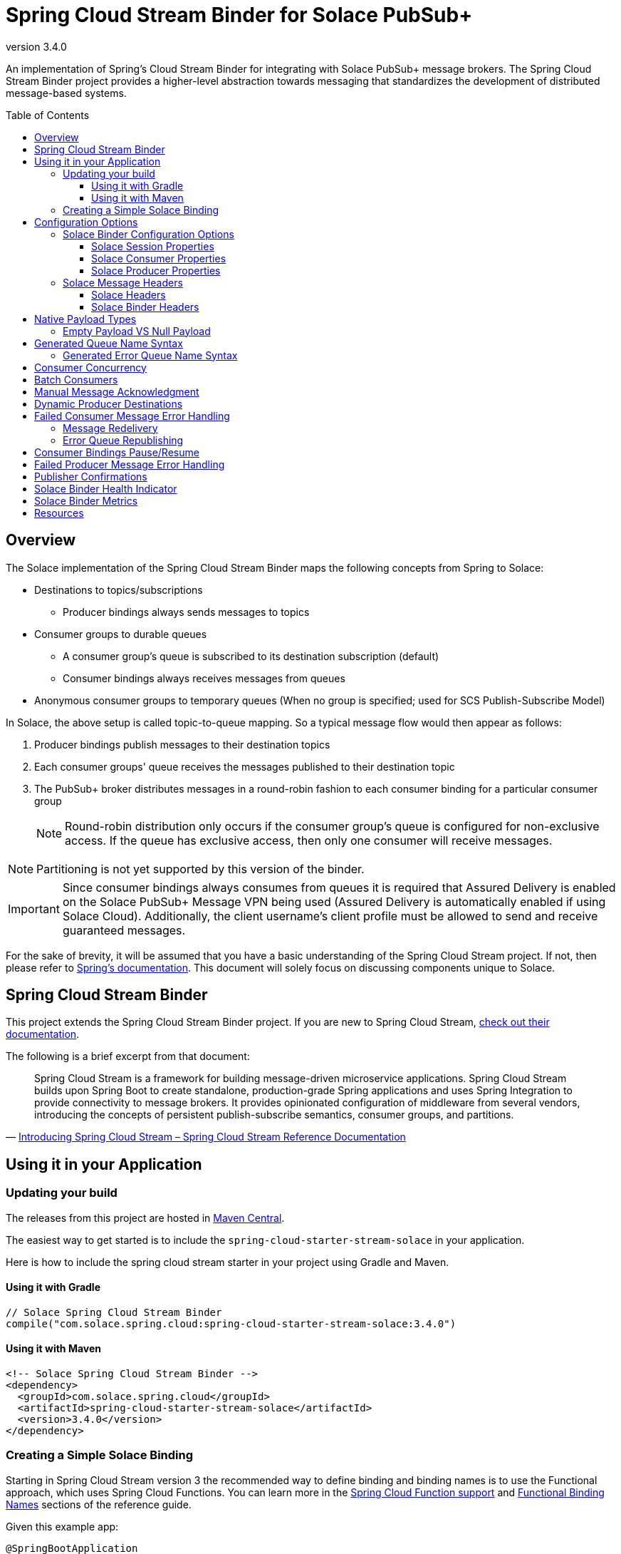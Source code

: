 = Spring Cloud Stream Binder for Solace PubSub+
:revnumber: 3.4.0
:toc: preamble
:toclevels: 3
:icons: font
:scst-version: 3.2.5

// Github-Specific Settings
ifdef::env-github[]
:tip-caption: :bulb:
:note-caption: :information_source:
:important-caption: :heavy_exclamation_mark:
:caution-caption: :fire:
:warning-caption: :warning:
endif::[]

An implementation of Spring's Cloud Stream Binder for integrating with Solace PubSub+ message brokers. The Spring Cloud Stream Binder project provides a higher-level abstraction towards messaging that standardizes the development of distributed message-based systems.

== Overview

The Solace implementation of the Spring Cloud Stream Binder maps the following concepts from Spring to Solace:

* Destinations to topics/subscriptions
** Producer bindings always sends messages to topics
* Consumer groups to durable queues
** A consumer group's queue is subscribed to its destination subscription (default)
** Consumer bindings always receives messages from queues
* Anonymous consumer groups to temporary queues (When no group is specified; used for SCS Publish-Subscribe Model)

In Solace, the above setup is called topic-to-queue mapping. So a typical message flow would then appear as follows:

. Producer bindings publish messages to their destination topics
. Each consumer groups' queue receives the messages published to their destination topic
. The PubSub+ broker distributes messages in a round-robin fashion to each consumer binding for a particular consumer group
+
NOTE: Round-robin distribution only occurs if the consumer group's queue is configured for non-exclusive access. If the queue has exclusive access, then only one consumer will receive messages.

NOTE: Partitioning is not yet supported by this version of the binder.

IMPORTANT: Since consumer bindings always consumes from queues it is required that Assured Delivery is enabled on the Solace PubSub+ Message VPN being used (Assured Delivery is automatically enabled if using Solace Cloud). Additionally, the client username's client profile must be allowed to send and receive guaranteed messages.

For the sake of brevity, it will be assumed that you have a basic understanding of the Spring Cloud Stream project. If not, then please refer to https://docs.spring.io/spring-cloud-stream/docs/{scst-version}/reference/html/[Spring's documentation]. This document will solely focus on discussing components unique to Solace.

== Spring Cloud Stream Binder

This project extends the Spring Cloud Stream Binder project. If you are new to Spring Cloud Stream, https://docs.spring.io/spring-cloud-stream/docs/{scst-version}/reference/html/[check out their documentation].

The following is a brief excerpt from that document:

[quote, 'https://docs.spring.io/spring-cloud-stream/docs/{scst-version}/reference/html/spring-cloud-stream.html#spring-cloud-stream-overview-introducing[Introducing Spring Cloud Stream – Spring Cloud Stream Reference Documentation]']
____
Spring Cloud Stream is a framework for building message-driven microservice applications. Spring Cloud Stream builds upon Spring Boot to create standalone, production-grade Spring applications and uses Spring Integration to provide connectivity to message brokers. It provides opinionated configuration of middleware from several vendors, introducing the concepts of persistent publish-subscribe semantics, consumer groups, and partitions.
____

== Using it in your Application

=== Updating your build

The releases from this project are hosted in https://mvnrepository.com/artifact/com.solace.spring.cloud/spring-cloud-starter-stream-solace[Maven Central].

The easiest way to get started is to include the `spring-cloud-starter-stream-solace` in your application.

Here is how to include the spring cloud stream starter in your project using Gradle and Maven.

==== Using it with Gradle

[source,groovy,subs="attributes+"]
----
// Solace Spring Cloud Stream Binder
compile("com.solace.spring.cloud:spring-cloud-starter-stream-solace:{revnumber}")

----

==== Using it with Maven

[source,xml, subs="attributes+"]
----
<!-- Solace Spring Cloud Stream Binder -->
<dependency>
  <groupId>com.solace.spring.cloud</groupId>
  <artifactId>spring-cloud-starter-stream-solace</artifactId>
  <version>{revnumber}</version>
</dependency>
----

=== Creating a Simple Solace Binding

Starting in Spring Cloud Stream version 3 the recommended way to define binding and binding names is to use the Functional approach, which uses Spring Cloud Functions. You can learn more in the https://docs.spring.io/spring-cloud-stream/docs/{scst-version}/reference/html/spring-cloud-stream.html#spring_cloud_function[Spring Cloud Function support] and https://docs.spring.io/spring-cloud-stream/docs/{scst-version}/reference/html/spring-cloud-stream.html#_functional_binding_names[Functional Binding Names] sections of the reference guide.

Given this example app:

[source,java]
----
@SpringBootApplication
public class SampleAppApplication {

	public static void main(String[] args) {
		SpringApplication.run(SampleAppApplication.class, args);
	}

	@Bean
	public Function<String, String> uppercase() {
	    return value -> value.toUpperCase();
	}
}
----

An applicable Solace configuration file may look like:

[source,yaml]
----
spring:
  cloud:
    function:
      definition: uppercase
    stream:
      bindings:
        uppercase-in-0:
          destination: queuename
          group: myconsumergroup
          binder: solace-broker
        uppercase-out-0:
          destination: uppercase/topic
          binder: solace-broker
      binders:
        solace-broker:
          type: solace
          environment:
            solace: # <1>
              java:
                host: tcp://localhost:55555
                msgVpn: default
                clientUsername: default
                clientPassword: default
                connectRetries: -1
                reconnectRetries: -1
#                apiProperties:
#                  ssl_trust_store: <path_to_trust_store>
#                  ssl_trust_store_password: <trust_store_password>
#                  ssl_validate_certificate: true
----
<1> The latter half of this configuration where the Solace session is configured actually originates from the https://github.com/SolaceProducts/solace-spring-boot/tree/master/solace-spring-boot-starters/solace-java-spring-boot-starter#updating-your-application-properties[JCSMP Spring Boot Auto-Configuration project]. See <<Solace Session Properties>> for more info.

== Configuration Options

=== Solace Binder Configuration Options

Configuration of the Solace Spring Cloud Stream Binder is done through https://docs.spring.io/spring-boot/docs/current/reference/html/boot-features-external-config.html[Spring Boot's externalized configuration]. This is where users can control the binder's configuration options as well as the Solace Java API properties.

For general binder configuration options and properties, refer to the https://docs.spring.io/spring-cloud-stream/docs/{scst-version}/reference/html/spring-cloud-stream.html#_configuration_options[Spring Cloud Stream Reference Documentation].

==== Solace Session Properties

The binder's Solace session is configurable using properties prefixed by `solace.java` or `spring.cloud.stream.binders.<binder-name>.environment.solace.java`.

IMPORTANT: This binder leverages the JCSMP Spring Boot Auto-Configuration project to configure its session. See the https://github.com/SolaceProducts/solace-spring-boot/tree/master/solace-spring-boot-starters/solace-java-spring-boot-starter#configure-the-application-to-use-your-solace-pubsub-service-credentials[JCSMP Spring Boot Auto-Configuration documentation] for more info on how to configure these properties.

See <<Creating a Simple Solace Binding>> for a simple example of how to configure a session for this binder.

[TIP]
====
Additional session properties not available under the usual `solace.java` prefix can be set using `solace.java.apiProperties.<property>`, where `<property>` is the name of a https://docs.solace.com/API-Developer-Online-Ref-Documentation/java/com/solacesystems/jcsmp/JCSMPProperties.html[JCSMPProperties constant] (e.g. `ssl_trust_store`).

See https://github.com/SolaceProducts/solace-spring-boot/tree/master/solace-spring-boot-starters/solace-java-spring-boot-starter#updating-your-application-properties[JCSMP Spring Boot Auto-Configuration documentation] for more info about `solace.java.apiProperties`.
====

==== Solace Consumer Properties

The following properties are available for Solace consumers only and must be prefixed with `spring.cloud.stream.solace.bindings.&lt;bindingName&gt;.consumer.` where `bindingName` looks something like `functionName-in-0` as defined in https://docs.spring.io/spring-cloud-stream/docs/{scst-version}/reference/html/spring-cloud-stream.html#_functional_binding_names[Functional Binding Names].

See link:../../solace-spring-cloud-stream-binder/solace-spring-cloud-stream-binder-core/src/main/java/com/solace/spring/cloud/stream/binder/properties/SolaceCommonProperties.java[SolaceCommonProperties] and link:../../solace-spring-cloud-stream-binder/solace-spring-cloud-stream-binder-core/src/main/java/com/solace/spring/cloud/stream/binder/properties/SolaceConsumerProperties.java[SolaceConsumerProperties] for the most updated list.

provisionDurableQueue::
Whether to provision durable queues for non-anonymous consumer groups. This should only be set to `false` if you have externally pre-provisioned the required queue on the message broker.
+
Default: `true` +
See: <<Generated Queue Name Syntax>>

addDestinationAsSubscriptionToQueue::
Whether to add the Destination as a subscription to queue during provisioning.
+
Default: `true`

queueNameExpression::
A SpEL expression for creating the consumer group’s queue name.
+
Default: `"'scst/' + (isAnonymous ? 'an/' : 'wk/') + (group?.trim() + '/') + 'plain/' + destination.trim().replaceAll('[*>]', '_')"` +
See: <<Generated Queue Name Syntax>>
+
WARNING: Modifying this can cause naming conflicts between the queue names of consumer groups.
+
WARNING: While the default SpEL expression will consistently return a value adhering to <<Generated Queue Name Syntax>>, directly using the SpEL expression string is not supported. The default value for this config option is subject to change without notice.

queueAccessType::
Access type for the consumer group queue.
+
Default: `0` (ACCESSTYPE_NONEXCLUSIVE) +
See: https://docs.solace.com/API-Developer-Online-Ref-Documentation/java/constant-values.html#com.solacesystems.jcsmp.EndpointProperties.ACCESSTYPE_EXCLUSIVE[The `ACCESSTYPE_` prefixed constants for other possible values]

queuePermission::
Permissions for the consumer group queue.
+
Default: `2` (PERMISSION_CONSUME) +
See: https://docs.solace.com/API-Developer-Online-Ref-Documentation/java/constant-values.html#com.solacesystems.jcsmp.EndpointProperties.ACCESSTYPE_EXCLUSIVE[The `PERMISSION_` prefixed constants for other possible values]

queueDiscardBehaviour::
If specified, whether to notify sender if a message fails to be enqueued to the consumer group queue.
+
Default: `null`

queueMaxMsgRedelivery::
Sets the maximum message redelivery count on consumer group queue. (Zero means retry forever).
+
Default: `null`

queueMaxMsgSize::
Maximum message size for the consumer group queue.
+
Default: `null`

queueQuota::
Message spool quota for the consumer group queue.
+
Default: `null`

queueRespectsMsgTtl::
Whether the consumer group queue respects Message TTL.
+
Default: `null`

queueAdditionalSubscriptions::
An array of additional topic subscriptions to be applied on the consumer group queue. +
These subscriptions may also contain wildcards.
+
Default: `String[0]` +
See: <<Overview>> for more info on how this binder uses topic-to-queue mapping to implement Spring Cloud Streams consumer groups.

polledConsumerWaitTimeInMillis::
Maximum wait time for polled consumers to receive a message from their consumer group queue. +
Only applicable when `batchMode` is `false`.
+
Default: `100`

flowPreRebindWaitTimeout::
The maximum time to wait for all unacknowledged messages to be acknowledged before a flow receiver rebind. Will wait forever if set to a value less than `0`.
+
Default: `10000`

flowRebindBackOffInitialInterval::
The initial interval (milliseconds) to back-off when rebinding a flow. +
+
Default: `1000`

flowRebindBackOffMaxInterval::
The maximum interval (milliseconds) to back-off when rebinding a flow. +
+
Default: `30000`

flowRebindBackOffMultiplier::
The multiplier to apply to the back-off interval between each rebind of a flow. +
+
Default: `1.5`

batchMaxSize::
The maximum number of messages per batch. +
Only applicable when `batchMode` is `true`.
+
Default: `255`

batchTimeout::
The maximum wait time in milliseconds to receive a batch of messages. If this timeout is reached, then the messages that have already been received will be used to create the batch. A value of `0` means wait forever. +
Only applicable when `batchMode` is `true`.
+
Default: `5000`

autoBindErrorQueue::
Whether to automatically create a durable error queue to which messages will be republished when message processing failures are encountered. Only applies once all internal retries have been exhausted.
+
Default: `false`
+
TIP: Your ACL Profile must allow for publishing to this queue if you decide to use `autoBindErrorQueue`.

provisionErrorQueue::
Whether to provision durable queues for error queues when `autoBindErrorQueue` is `true`. This should only be set to `false` if you have externally pre-provisioned the required queue on the message broker.
+
Default: `true` +
See: <<Generated Error Queue Name Syntax>>

errorQueueNameExpression::
A SpEL expression for creating the error queue’s name.
+
Default: `"'scst/error/' + (isAnonymous ? 'an/' : 'wk/') + (group?.trim() + '/') + 'plain/' + destination.trim().replaceAll('[*>]', '_')"` +
See: <<Generated Error Queue Name Syntax>>
+
WARNING: Modifying this can cause naming conflicts between the error queue names.
+
WARNING: While the default SpEL expression will consistently return a value adhering to <<Generated Queue Name Syntax>>, directly using the SpEL expression string is not supported. The default value for this config option is subject to change without notice.

errorQueueMaxDeliveryAttempts::
Maximum number of attempts to send a failed message to the error queue. When all delivery attempts have been exhausted, the failed message will be requeued.
+
Default: `3`

errorQueueAccessType::
Access type for the error queue.
+
Default: `0` (ACCESSTYPE_NONEXCLUSIVE) +
See: https://docs.solace.com/API-Developer-Online-Ref-Documentation/java/constant-values.html#com.solacesystems.jcsmp.EndpointProperties.ACCESSTYPE_EXCLUSIVE[The `ACCESSTYPE_` prefixed constants for other possible values]

errorQueuePermission::
Permissions for the error queue.
+
Default: `2` (PERMISSION_CONSUME) +
See: https://docs.solace.com/API-Developer-Online-Ref-Documentation/java/constant-values.html#com.solacesystems.jcsmp.EndpointProperties.ACCESSTYPE_EXCLUSIVE[The `PERMISSION_` prefixed constants for other possible values]

errorQueueDiscardBehaviour::
If specified, whether to notify sender if a message fails to be enqueued to the error queue.
+
Default: `null`

errorQueueMaxMsgRedelivery::
Sets the maximum message redelivery count on the error queue. (Zero means retry forever).
+
Default: `null`

errorQueueMaxMsgSize::
Maximum message size for the error queue.
+
Default: `null`

errorQueueQuota::
Message spool quota for the error queue.
+
Default: `null`

errorQueueRespectsMsgTtl::
Whether the error queue respects Message TTL.
+
Default: `null`

errorMsgDmqEligible::
The eligibility for republished messages to be moved to a Dead Message Queue.
+
Default: `null`

errorMsgTtl::
The number of milliseconds before republished messages are discarded or moved to a Dead Message Queue.
+
Default: `null`

==== Solace Producer Properties

The following properties are available for Solace producers only and must be prefixed with `spring.cloud.stream.solace.bindings.&lt;bindingName&gt;.producer.` where `bindingName` looks something like `functionName-out-0` as defined in https://docs.spring.io/spring-cloud-stream/docs/{scst-version}/reference/html/spring-cloud-stream.html#_functional_binding_names[Functional Binding Names].

See link:../../solace-spring-cloud-stream-binder/solace-spring-cloud-stream-binder-core/src/main/java/com/solace/spring/cloud/stream/binder/properties/SolaceCommonProperties.java[SolaceCommonProperties] and link:../../solace-spring-cloud-stream-binder/solace-spring-cloud-stream-binder-core/src/main/java/com/solace/spring/cloud/stream/binder/properties/SolaceProducerProperties.java[SolaceProducerProperties] for the most updated list.

headerExclusions::
The list of headers to exclude from the published message. Excluding Solace message headers is not supported.
+
Default: Empty `List&lt;String&gt;`

nonserializableHeaderConvertToString::
When set to `true`, irreversibly convert non-serializable headers to strings. An exception is thrown otherwise.
+
Default: `false`
+
IMPORTANT: Non-serializable headers should have a meaningful `toString()` implementation. Otherwise enabling this feature may result in potential data loss.

provisionDurableQueue::
Whether to provision durable queues for non-anonymous consumer groups. This should only be set to `false` if you have externally pre-provisioned the required queue on the message broker.
+
Default: `true` +
See: <<Generated Queue Name Syntax>>

addDestinationAsSubscriptionToQueue::
Whether to add the Destination as a subscription to queue during provisioning.
+
Default: `true`

queueNameExpression::
A SpEL expression for creating the consumer group’s queue name.
+
Default: `"'scst/' + (isAnonymous ? 'an/' : 'wk/') + (group?.trim() + '/') + 'plain/' + destination.trim().replaceAll('[*>]', '_')"` +
See: <<Generated Queue Name Syntax>>
+
WARNING: Modifying this can cause naming conflicts between the queue names of consumer groups.
+
WARNING: While the default SpEL expression will consistently return a value adhering to <<Generated Queue Name Syntax>>, directly using the SpEL expression string is not supported. The default value for this config option is subject to change without notice.

queueNameExpressionsForRequiredGroups::
A mapping of required consumer groups to queue name SpEL expressions.
+
By default, queueNameExpression will be used to generate a required group’s queue name if it isn’t specified within this configuration option.
+
Default: `Empty Map<String, String>` +
See: <<Generated Queue Name Syntax>>
+
WARNING: Modifying this can cause naming conflicts between the queue names of consumer groups.
+
WARNING: While the default SpEL expression will consistently return a value adhering to <<Generated Queue Name Syntax>>, directly using the SpEL expression string is not supported. The default value for this config option is subject to change without notice.

queueAccessType::
Access type for the required consumer group queue.
+
Default: `0` (ACCESSTYPE_NONEXCLUSIVE) +
See: https://docs.solace.com/API-Developer-Online-Ref-Documentation/java/constant-values.html#com.solacesystems.jcsmp.EndpointProperties.ACCESSTYPE_EXCLUSIVE[The `ACCESSTYPE_` prefixed constants for other possible values]

queuePermission::
Permissions for the required consumer group queue.
+
Default: `2` (PERMISSION_CONSUME) +
See: https://docs.solace.com/API-Developer-Online-Ref-Documentation/java/constant-values.html#com.solacesystems.jcsmp.EndpointProperties.ACCESSTYPE_EXCLUSIVE[The `PERMISSION_` prefixed constants for other possible values]

queueDiscardBehaviour::
If specified, whether to notify sender if a message fails to be enqueued to the required consumer group queue.
+
Default: `null`

queueMaxMsgRedelivery::
Sets the maximum message redelivery count on the required consumer group queue. (Zero means retry forever).
+
Default: `null`

queueMaxMsgSize::
Maximum message size for the required consumer group queue.
+
Default: `null`

queueQuota::
Message spool quota for the required consumer group queue.
+
Default: `null`

queueRespectsMsgTtl::
Whether the required consumer group queue respects Message TTL.
+
Default: `null`

queueAdditionalSubscriptions::
A mapping of required consumer groups to arrays of additional topic subscriptions to be applied on each consumer group's queue. +
These subscriptions may also contain wildcards.
+
Default: Empty `Map&lt;String,String[]&gt;` +
See: <<Overview>> for more info on how this binder uses topic-to-queue mapping to implement Spring Cloud Streams consumer groups.

=== Solace Message Headers

Solace-defined Spring headers to get/set Solace metadata from/to Spring `Message` headers.

WARNING: `solace_` is a header space reserved for Solace-defined headers. Creating new `solace_`-prefixed headers is not supported. Doing so may cause unexpected side-effects in future versions of this binder.

CAUTION: Refer to each header's documentation for their expected usage scenario. Using headers outside of their intended type and access-control is not supported.

[NOTE]
====
Header inheritance applies to Solace message headers in processor message handlers:

[quote, 'https://docs.spring.io/spring-cloud-stream/docs/{scst-version}/reference/html/spring-cloud-stream.html#_mechanics[Mechanics, Spring Cloud Stream Reference Documentation]']
____
When the non-void handler method returns, if the return value is already a `Message`, that `Message` becomes the payload. However, when the return value is not a `Message`, the new `Message` is constructed with the return value as the payload while inheriting headers from the input `Message` minus the headers defined or filtered by `SpringIntegrationProperties.messageHandlerNotPropagatedHeaders`.
____
====

==== Solace Headers

These headers are to get/set Solace message properties.

TIP: Use link:../../solace-spring-cloud-stream-binder/solace-spring-cloud-stream-binder-core/src/main/java/com/solace/spring/cloud/stream/binder/messaging/SolaceHeaders.java[SolaceHeaders] instead of hardcoding the header names. This class also contains the same documentation that you see here.

[cols="1m,1m,1,4", options="header"]
|===
| Header Name
| Type
| Access
| Description

| solace_applicationMessageId
| String
| Read/Write
|The message ID (a string for an application-specific message identifier).

This is the `JMSMessageID` header field if publishing/consuming to/from JMS.

| solace_applicationMessageType
| String
| Read/Write
| The application message type.

This is the `JMSType` header field if publishing/consuming to/from JMS.

| solace_correlationId
| String
| Read/Write
| The correlation ID.

| solace_deliveryCount
| Integer
| Read
| The number of times the message has been delivered.

Note that, while the Delivery Count feature is in controlled availability, `Enable Client Delivery Count` must be enabled on the queue and consumer bindings may need to be restarted after `Enable Client Delivery Count` is turned on.

| solace_destination
| Destination
| Read
| The destination this message was published to.

| solace_discardIndication
| Boolean
| Read
| Whether one or more messages have been discarded prior to the current message.

| solace_dmqEligible
| Boolean
| Read/Write
| Whether the message is eligible to be moved to a Dead Message Queue.

| solace_expiration
| Long
| Read/Write
| The UTC time (in milliseconds, from midnight, January 1, 1970 UTC) when the message is supposed to expire.

| solace_httpContentEncoding
| String
| Read/Write
| The HTTP content encoding header value from interaction with an HTTP client.

| solace_isReply
| Boolean
| Read/Write
| Indicates whether this message is a reply.

| solace_priority
| Integer
| Read/Write
| Priority value in the range of 0–255, or -1 if it is not set.

| solace_receiveTimestamp
| Long
| Read
| The receive timestamp (in milliseconds, from midnight, January 1, 1970 UTC).

| solace_redelivered
| Boolean
| Read
| Indicates if the message has been delivered by the broker to the API before.

| solace_replicationGroupMessageId
| ReplicationGroupMessageId
| Read
| Specifies a Replication Group Message ID as a replay start location.

| solace_replyTo
| Destination
| Read/Write
| The replyTo destination for the message.

| solace_senderId
| String
| Read/Write
| The Sender ID for the message.

| solace_senderTimestamp
| Long
| Read/Write
| The send timestamp (in milliseconds, from midnight, January 1, 1970 UTC).

| solace_sequenceNumber
| Long
| Read/Write
| The sequence number.

| solace_timeToLive
| Long
| Read/Write
| The number of milliseconds before the message is discarded or moved to a Dead Message Queue.

| solace_userData
| byte[]
| Read/Write
| When an application sends a message, it can optionally attach application-specific data along with the message, such as user data.
|===

==== Solace Binder Headers

These headers are to get/set Solace Spring Cloud Stream Binder properties.

These can be used for:

* Getting/Setting Solace Binder metadata
* Directive actions for the binder when producing/consuming messages

TIP: Use link:../../solace-spring-cloud-stream-binder/solace-spring-cloud-stream-binder-core/src/main/java/com/solace/spring/cloud/stream/binder/messaging/SolaceBinderHeaders.java[SolaceBinderHeaders] instead of hardcoding the header names. This class also contains the same documentation that you see here.

[cols="1m,1m,1,1m,4", options="header"]
|===
| Header Name
| Type
| Access
| Default Value
| Description

| solace_scst_batchedHeaders
| List<Map<String, Object>>
| Read
|
| Only applicable when `batchMode` is `true`.

The consolidated list of message headers for a batch of messages where the headers for each payload element is in this list’s corresponding index.

| solace_scst_confirmCorrelation
| CorrelationData
| Write
|
| A CorrelationData instance for messaging confirmations

| solace_scst_messageVersion
| Integer
| Read
| 1
| A static number set by the publisher to indicate the Spring Cloud Stream Solace message version.

| solace_scst_nullPayload
| Boolean
| Read
|
| Present and true to indicate when the PubSub+ message payload was null.

| solace_scst_serializedPayload
| Boolean
| Internal Binder Use Only
|
| Is `true` if a Solace Spring Cloud Stream binder has serialized the payload before publishing it to a broker. Is undefined otherwise.

| solace_scst_serializedHeaders
| String
| Internal Binder Use Only
|
| A JSON String array of header names where each entry indicates that that header’s value was serialized by a Solace Spring Cloud Stream binder before publishing it to a broker.

| solace_scst_serializedHeadersEncoding
| String
| Internal Binder Use Only
| "base64"
| The encoding algorithm used to encode the headers indicated by `solace_scst_serializedHeaders`.
|===

== Native Payload Types

Below are the payload types natively supported by this binder (before/after https://docs.spring.io/spring-cloud-stream/docs/{scst-version}/reference/html/spring-cloud-stream.html#content-type-management[Content Type Negotiation]):

[cols="1m,1,3", options="header"]
|===
| Payload Type | PubSub+ Message Type | Notes

| byte[]
| Binary Message
| Basic PubSub+ payload type.

| String
| Text Message
| Basic PubSub+ payload type.

| SDTStream
| Stream Message
| Basic PubSub+ payload type.

| SDTMap
| Map Message
| Basic PubSub+ payload type.

| String
| XML-Content Message
| Basic PubSub+ payload type.

Only available for consumption.

| Serializable
| Bytes Message
| This is not a basic payload type supported by the PubSub+ broker, but is one defined and coordinated by this binder.

**Publishing:**

When a `Serializable` payload which doesn't satisfy any of the basic PubSub+ payload types is given to the binder to publish, the binder will serialize this payload to a `byte[]` and set the user property, `solace_scst_serializedPayload`, to `true`.

**Consuming:**

When the binder consumes a binary message which has the `solace_scst_serializedPayload` user property set to `true`, the binder will deserialize the binary attachment.
|===

[TIP]
====
Typically, the Spring Cloud Stream framework will convert a published payload into a `byte[]` before giving it to the binder. In which case, this binder will publish a binary message.

If this occurs, but you wish to publish other message types, then one option is to set `useNativeEncoding=true` on your producer (https://docs.spring.io/spring-cloud-stream/docs/{scst-version}/reference/html/spring-cloud-stream.html#_producer_properties[but read the caveats carefully before enabling this feature]), and have your message handler return a payload of one of this binder's supported native payload types; e.g. return `Message<SDTStream>` to publish a stream message.

See https://docs.spring.io/spring-cloud-stream/docs/{scst-version}/reference/html/spring-cloud-stream.html#content-type-management[Content Type Negotiation] for more info on how Spring Cloud Streams converts payloads and other options to control message conversion.
====

=== Empty Payload VS Null Payload

Spring messages can't contain null payloads, however, message handlers can differentiate between null payloads and empty payloads by looking at the `solace_scst_nullPayload` header. The binder adds the `solace_scst_nullPayload` header when a Solace message with null payload is consumed from the wire. When that is the case, the binder sets the Spring message's payload to a null equivalent payload. Null equivalent payloads are one of the following: empty `byte[]`, empty `String`, empty `SDTMap`, or empty `SDTStream`.

NOTE: Applications can't differentiate between null payloads and empty payloads when consuming binary messages or XML-content messages from the wire. This is because Solace always converts empty payloads to null payloads when those message types are published.

== Generated Queue Name Syntax

By default, generated consumer group queue names have the following form:

----
<prefix>/<familiarity-modifier>/<group>/<destination-encoding>/<encoded-destination>
----
prefix::
A static prefix `scst`.

familiarity-modifier::
Indicates the durability of the consumer group (`wk` for well-known or `an` for anonymous).

group::
The consumer `group` name.

destination-encoding::
Indicates the encoding scheme used to encode the destination in the queue name (currently only `plain` is supported).

encoded-destination::
The encoded `destination` as per `<destination-encoding>`.

The `queueNameExpression` property's default SpEL expression conforms to the above format, however, users can provide any valid SpEL expression in order to generate custom queue names. Valid expressions evaluate against the following context:
[cols="1m,1", options="header"]
|===
| Context Variable
| Description

| destination
| The binding’s destination name.

| group
| The binding’s consumer group name.

| isAnonymous
| Indicates whether the consumer is an anonymous consumer group

| properties.solace
| The configured Solace binding properties.

| properties.spring
| The configured Spring binding properties.
|===

=== Generated Error Queue Name Syntax

By default, generated error queue names have the following form:

----
<prefix>/error/<familiarity-modifier>/<group>/<destination-encoding>/<encoded-destination>
----

The definitions of each segment of the error queue matches that from <<Generated Queue Name Syntax>>, with the following exceptions:

group::
The consumer `group` name.

The `errorQueueNameExpression` property's default SpEL expression conforms to the above format. Users can provide any valid SpEL expression in order to generate custom error queue names using the same evaluation context as described in <<Generated Queue Name Syntax>>.

== Consumer Concurrency

Configure Spring Cloud Stream's https://docs.spring.io/spring-cloud-stream/docs/{scst-version}/reference/html/spring-cloud-stream.html#_consumer_properties[concurrency consumer property] to enable concurrent message consumption for a particular consumer binding.

Though note that there are few limitations:

. `concurrency` &gt; 1 is not supported for exclusive queues.
. `concurrency` &gt; 1 is not supported for consumer bindings which are a part of anonymous consumer groups.
. `concurrency` &gt; 1 is ignored for polled consumers.
. Setting `provisionDurableQueue` to `false` disables endpoint configuration validation. Meaning that point 1 cannot be validated. In this scenario, it is the developer's responsibility to ensure that point 1 is followed.

== Batch Consumers

https://docs.spring.io/spring-cloud-stream/docs/{scst-version}/reference/html/spring-cloud-stream.html#_batch_consumers[Batch consumers] can be enabled by setting `spring.cloud.stream.bindings.<binding-name>.consumer.batch-mode` to `true`. In which case, batched messages may be consumed as follows:

[source,java]
----
@Bean
Consumer<Message<List<Payload>>> input() {
	return batchMsg -> { // <1>
		List<Payload> batchedPayloads = batchMsg.getPayload();
		List<Map<String, Object>> batchedHeaders = (List<Map<String, Object>>) batchMsg.getHeaders().get(SolaceBinderHeaders.BATCHED_HEADERS); // <2>

		for (int i = 0; i < batchedPayloads.size(); i++) {
			Payload payload = batchedPayloads.get(i);
			Map<String, Object> headers = batchedHeaders.get(i);
			// Process inidividual message payload and its headers
		}
	};
}
----
<1> A batch of messages is really just a single Spring `Message` whose payload is a list of individual message payloads.
<2> The `solace_scst_batchedHeaders` message header contains the consolidated list of message headers for each of the individual messages in the batch.

IMPORTANT: Message batches are non-transacted. A batch that this binder creates is fundamentally a collection of individual messages and must not be treated as a single consistent unit.

[TIP]
====
If the Spring Cloud Stream framework fails to convert the batch message, consider setting one of the following consumer config options:

* An explicit https://docs.spring.io/spring-cloud-stream/docs/{scst-version}/reference/html/spring-cloud-stream.html#_common_binding_properties[`contentType`].
** e.g. `application/octet-stream` for `byte[]` messages.
* https://docs.spring.io/spring-cloud-stream/docs/{scst-version}/reference/html/spring-cloud-stream.html#_consumer_properties[`useNativeDecoding=true`] if the message handler is just consuming raw payload types.
** e.g. if PubSub+ delivers a binary message and the consumer message handler accepts `Message<List<byte[]>>`.
** https://docs.spring.io/spring-cloud-stream/docs/{scst-version}/reference/html/spring-cloud-stream.html#_consumer_properties[Read the caveats carefully before enabling this feature]

See https://docs.spring.io/spring-cloud-stream/docs/{scst-version}/reference/html/spring-cloud-stream.html#content-type-management[Content Type Negotiation] for more info on how Spring Cloud Streams converts payloads and other options to control message conversion.

See <<Native Payload Types>> for more info regarding this binder's natively supported payload types.
====

To create a batch of messages, the binder will consume messages from the PubSub+ broker until either a maximum batch size or timeout has been achieved. After which, the binder will compose the batch message and send it to the consumer handler for processing. Both these batching parameters can be configured using the `batchMaxSize` and `batchTimeout` consumer config options.

== Manual Message Acknowledgment

Message handlers can disable auto-acknowledgement and manually invoke the acknowledgement callback as follows:

[source,java]
----
public void consume(Message<?> message) {
    AcknowledgmentCallback acknowledgmentCallback = StaticMessageHeaderAccessor.getAcknowledgmentCallback(message); // <1>
    acknowledgmentCallback.noAutoAck(); // <2>
    try {
        AckUtils.accept(acknowledgmentCallback); // <3>
    } catch (SolaceAcknowledgmentException e) {} // <4>
}
----
<1> Get the message's acknowledgement callback header
<2> Disable auto-acknowledgement
<3> Acknowledge the message with the `ACCEPT` status
<4> Handle any acknowledgment exceptions (mostly `SolaceStaleMessageException`)

Refer to the https://docs.spring.io/spring-integration/api/org/springframework/integration/acks/AckUtils.html[AckUtils documentation] and https://javadoc.io/doc/org.springframework.integration/spring-integration-core/latest/org/springframework/integration/acks/AcknowledgmentCallback.html[AcknowledgmentCallback documentation] for more info on these objects.

TIP: If manual acknowledgement is to be done outside of the message handler's thread, then make sure auto-acknowledgement is disabled within the message handler's thread and not an external one. Otherwise, the binder will auto-acknowledge the message when the message handler returns.

For each acknowledgement status, the binder will perform the following actions:

[cols="1,3", options="header"]
|===
| Status
| Action

| ACCEPT
| Acknowledge the message.

| REJECT
| If `autoBindErrorQueue` is `true`, then republish the message onto the error queue and `ACCEPT` it. Otherwise, if the consumer is in a defined consumer group, invoke `REQUEUE`. Otherwise, the consumer is in an anonymous group, and the message will be discarded.

Refer to <<Failed Consumer Message Error Handling>> for more info.

| REQUEUE
| If the consumer is in a defined consumer group, rebind the consumer flow. Otherwise, a `SolaceAcknowledgmentException` will be thrown.

Refer to <<Message Redelivery>> for more info.
|===

[IMPORTANT]
====
Acknowledgements may throw `SolaceAcknowledgmentException` depending on the current state of the consumer. Particularly if doing asynchronous acknowledgements, your invocation to acknowledge a message should catch `SolaceAcknowledgmentException` and deal with it accordingly.

*Example:* +
(refer to <<Message Redelivery>> for background info)

A `SolaceAcknowledgmentException` with cause `SolaceStaleMessageException` may be thrown when trying to asynchronously `ACCEPT` a stale message after the timeout elapses for the `REQUEUE` of another message. Though for this particular example, since the message that failed to `ACCEPT` will be redelivered, this exception can be caught and ignored if you have no business logic to revert.
====

NOTE: Manual acknowledgements do not support any application-internal error handling strategies (i.e. retry template, error channel forwarding, etc). Also, throwing an exception in the message handler will always acknowledge the message in some way regardless if auto-acknowledgment is disabled.

[TIP]
====
If asynchronously acknowledging messages, then if these messages aren’t acknowledged in a timely manner, it is likely for the message consumption rate to stall due to the consumer queue’s configured "Maximum Delivered Unacknowledged Messages per Flow".

This property can be configured for dynamically created queues by using https://docs.solace.com/Configuring-and-Managing/Configuring-Endpoint-Templates.htm#Configur[queue templates]. However note that as per https://docs.solace.com/PubSub-Basics/Endpoints.htm#Which[our documentation], anonymous consumer group queues (i.e. temporary queues) will not match a queue template’s name filter. Only the queue template defined in the client profile’s "Copy Settings From Queue Template" setting will apply to those.
====

== Dynamic Producer Destinations

Spring Cloud Stream has a reserved message header called `scst_targetDestination` (retrievable via `BinderHeaders.TARGET_DESTINATION`), which allows for messages to be redirected from their bindings' configured destination to the target destination specified by this header.

For this binder's implementation of this header, the target destination defines the _exact_ Solace topic to which a message will be sent. i.e. No post-processing is done for this header.

[source,java]
----
public class MyMessageBuilder {
    public Message<String> buildMeAMessage() {
        return MessageBuilder.withPayload("payload")
            .setHeader(BinderHeaders.TARGET_DESTINATION, "some-dynamic-destination") // <1>
            .build();
    }
}
----
<1> This message will be sent to the `some-dynamic-destination` topic, ignoring the producer's configured destination

NOTE: This header is cleared by the message's producer before it is sent off to the message broker. So you should attach the target destination to your message payload if you want to get that information on the consumer-side.

== Failed Consumer Message Error Handling

The Spring cloud stream framework already provides a number of application-internal reprocessing strategies for failed messages during message consumption such as. You can read more about that https://docs.spring.io/spring-cloud-stream/docs/{scst-version}/reference/html/spring-cloud-stream.html#spring-cloud-stream-overview-error-handling[here]:

However, after all internal error handling strategies have been exhausted, the Solace implementation of the binder would either:

* Redeliver the failed message (default)
* Republish the message to another queue (an error queue) for an external application/binding to process

=== Message Redelivery

A simple error handling strategy in which failed messages are redelivered from the consumer group's queue. This is very similar to simply enabling the retry template (setting `maxAttempts` to a value greater than `1`), but allows for the failed messages to be re-processed by the message broker.

[IMPORTANT]
====
The Solace API used in this binder implementation does not support individual message redelivery.

Here is what happens under the hood when this is triggered:

1. The Solace flow receiver is stopped.
2. Wait until all unacknowledged messages have been acknowledged with a maximum timeout of `flowPreRebindWaitTimeout`. If timed out, the remaining unacknowledged messages will be stale and redelivered from the broker.
3. Rebind the flow.

Meaning that if unacknowledged messages are not processed in a timely manner, this operation will stall and potentially cause unecessary message duplication.
====

=== Error Queue Republishing

First, it must be noted that an Error Queue is different from a https://docs.solace.com/Configuring-and-Managing/Setting-Dead-Msg-Queues.htm[Dead Message Queue (DMQ)]. In particular, a DMQ is used to capture re-routed failed messages as a consequence of Solace PubSub+ messaging features such as TTL expiration or exceeding a message's max redelivery count. Whereas the purpose of an Error Queue is to capture re-routed messages which have been successfully consumed from the message broker, yet cannot be processed by the application.

An Error Queue can be provisioned for a particular consumer group by setting the `autoBindErrorQueue` consumer config option to `true`. This Error Queue is simply another durable queue which is named as per the <<Generated Error Queue Name Syntax>> section. And like the queues used for consumer groups, its endpoint properties can be configured by means of any consumer properties whose names begin with "errorQueue".

[NOTE]
====
Error Queues should not be used with anonymous consumer groups.

Since the names of anonymous consumer groups, and in turn the name of their would-be Error Queues, are randomly generated at runtime, it would provide little value to create bindings to these Error Queues because of their unpredictable naming and temporary existence. Also, your environment will be polluted with orphaned Error Queues whenever these consumers rebind.
====

== Consumer Bindings Pause/Resume

The Solace binder supports pausing and resuming consumer bindings. See link:https://docs.spring.io/spring-cloud-stream/docs/{scst-version}/reference/html/spring-cloud-stream.html#binding_visualization_control[Spring Cloud Stream documentation] to learn how to pause and resume consumer bindings.

NOTE: There is no guarantee that the effect of pausing a binding will be instantaneous: messages already in-flight or being processed by the binder may still be delivered after the call to pause returns.

== Failed Producer Message Error Handling

By default, asynchronous producer errors aren't handled by the framework. Producer error channels can be enabled using the link:https://docs.spring.io/spring-cloud-stream/docs/{scst-version}/reference/html/spring-cloud-stream.html#_producer_properties[`errorChannelEnabled` producer config option].

Beyond that, this binder also supports using a `Future` to wait for publish confirmations. See <<Publisher Confirms>> for more info.

== Publisher Confirmations

For each message you can create a new link:../../solace-spring-cloud-stream-binder/solace-spring-cloud-stream-binder-core/src/main/java/com/solace/spring/cloud/stream/binder/util/CorrelationData.java[`CorrelationData`] instance and set it as the value of your message's `SolaceBinderHeaders.CONFIRM_CORRELATION` header.

NOTE: `CorrelationData` can be extended to add more correlation info. The `SolaceBinderHeaders.CONFIRM_CORRELATION` header is not reflected in the actual message published to the broker.

Now using `CorrelationData.getFuture().get()`, you can wait for a publish acknowledgment from the broker. If the publish failed, then this future will throw an exception.

For example:
[source,java]
----
@Autowired
private StreamBridge streamBridge;

public void send(String payload, long timeout, TimeUnit unit) {
    CorrelationData correlationData = new CorrelationData();
    Message<SensorReading> message = MessageBuilder.withPayload(payload)
            .setHeader(SolaceBinderHeaders.CONFIRM_CORRELATION, correlationData)
            .build();

    streamBridge.send("output-destination", message);

    try {
        correlationData.getFuture().get(timeout, unit);
        // Do success logic
    } catch (InterruptedException | ExecutionException | TimeoutException e) {
        // Do failure logic
    }
}
----
== Solace Binder Health Indicator
Solace binders can report health statuses via the https://docs.spring.io/spring-cloud-stream/docs/{scst-version}/reference/html/spring-cloud-stream.html#_health_indicator[Spring Boot Actuator health endpoint]. To enable this feature, add Spring Boot Actuator to the classpath. To manually disable this feature, set `management.health.binders.enabled=false`.

[cols="1,3", options="header"]
|===
| Health Status
| Description

| UP
| Status indicating that the binder is functioning as expected.

| RECONNECTING
| Status indicating that the binder is actively trying to reconnect to the message broker.

This is a custom health status. It isn't included in the health severity order list (`management.endpoint.health.status.order`) and returns the default HTTP status code of `200`. To customize these, see https://docs.spring.io/spring-boot/docs/current/reference/html/actuator.html#actuator.endpoints.health.writing-custom-health-indicators[Writing Custom HealthIndicators].

| DOWN
| Status indicating that the binder has suffered an unexpected failure. For instance, the binder may have exhausted all reconnection attempts. User intervention is likely required.
|===

== Solace Binder Metrics

Leveraging https://docs.spring.io/spring-boot/docs/current/reference/html/actuator.html#actuator.metrics[Spring Metrics], the Solace PubSub+ binder exposes the following metrics:

[cols="2m,1,2a,2", options="header"]
|===
| Name
| Type
| Tags
| Description

| solace.message.size.payload
| `DistributionSummary`

Base Units: `bytes`
|* `name: <bindingName>`
| Message payload size.

This is the payload size of the messages received (if `name` is a consumer binding) or published (if `name` is a producer binding) from/to a PubSub+ broker.

| solace.message.size.total
| `DistributionSummary`

Base Units: `bytes`
|* `name: <bindingName>`
| Total message size.

This is the total size of the messages received (if `name` is a consumer binding) or published (if `name` is a producer binding) from/to a PubSub+ broker.
|===

== Resources

For more information about Spring Cloud Streams try these resources:

* https://docs.spring.io/spring-cloud-stream/docs/{scst-version}/reference/html/[Spring Docs - Spring Cloud Stream Reference Documentation]
* https://github.com/spring-cloud/spring-cloud-stream-samples[GitHub Samples - Spring Cloud Stream Sample Applications]
* https://github.com/spring-cloud/spring-cloud-stream[Github Source - Spring Cloud Stream Source Code]

For more information about Solace technology in general please visit these resources:

* The Solace Developer Portal website at: https://solace.dev
* Ask the https://solace.community[Solace community]
